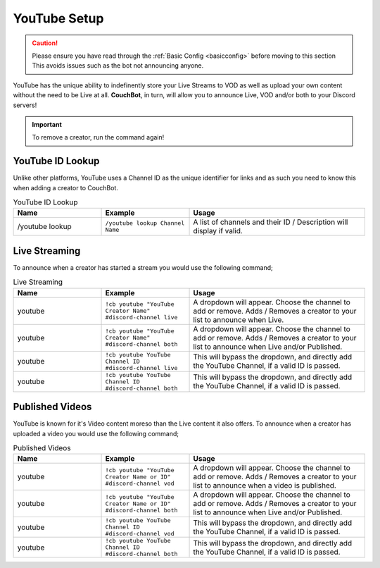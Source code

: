 .. _youtube:

=============
YouTube Setup
=============

.. caution:: Please ensure you have read through the :ref:`Basic Config <basicconfig>` before moving to this section
             This avoids issues such as the bot not announcing anyone.

YouTube has the unique ability to indefinently store your Live Streams to VOD as well as upload your own content without the need to be Live at all.
**CouchBot**, in turn, will allow you to announce Live, VOD and/or both to your Discord servers!

.. Important:: To remove a creator, run the command again!

-----------------
YouTube ID Lookup
-----------------

Unlike other platforms, YouTube uses a Channel ID as the unique identifier for links and as such you need to know this when adding a
creator to CouchBot.

.. list-table:: YouTube ID Lookup
   :widths: 25 25 50
   :header-rows: 1

   * - Name
     - Example
     - Usage
   * - /youtube lookup
     - ``/youtube lookup Channel Name``
     - A list of channels and their ID / Description will display if valid.

--------------
Live Streaming
--------------

To announce when a creator has started a stream you would use the following command;

.. list-table:: Live Streaming
   :widths: 25 25 50
   :header-rows: 1

   * - Name
     - Example
     - Usage
   * - youtube
     - ``!cb youtube "YouTube Creator Name" #discord-channel live``
     - A dropdown will appear. Choose the channel to add or remove. Adds / Removes a creator to your list to announce when Live.
   * - youtube
     - ``!cb youtube "YouTube Creator Name" #discord-channel both``
     - A dropdown will appear. Choose the channel to add or remove. Adds / Removes a creator to your list to announce when Live and/or Published.
   * - youtube
     - ``!cb youtube YouTube Channel ID #discord-channel live``
     - This will bypass the dropdown, and directly add the YouTube Channel, if a valid ID is passed.
   * - youtube
     - ``!cb youtube YouTube Channel ID #discord-channel both``
     - This will bypass the dropdown, and directly add the YouTube Channel, if a valid ID is passed.

----------------
Published Videos
----------------

YouTube is known for it's Video content moreso than the Live content it also offers.
To announce when a creator has uploaded a video you would use the following command;

.. list-table:: Published Videos
   :widths: 25 25 50
   :header-rows: 1

   * - Name
     - Example
     - Usage
   * - youtube
     - ``!cb youtube "YouTube Creator Name or ID" #discord-channel vod``
     - A dropdown will appear. Choose the channel to add or remove. Adds / Removes a creator to your list to announce when a video is published.
   * - youtube
     - ``!cb youtube "YouTube Creator Name or ID" #discord-channel both``
     - A dropdown will appear. Choose the channel to add or remove.  Adds / Removes a creator to your list to announce when Live and/or Published.
   * - youtube
     - ``!cb youtube YouTube Channel ID #discord-channel vod``
     - This will bypass the dropdown, and directly add the YouTube Channel, if a valid ID is passed.
   * - youtube
     - ``!cb youtube YouTube Channel ID #discord-channel both``
     - This will bypass the dropdown, and directly add the YouTube Channel, if a valid ID is passed.

